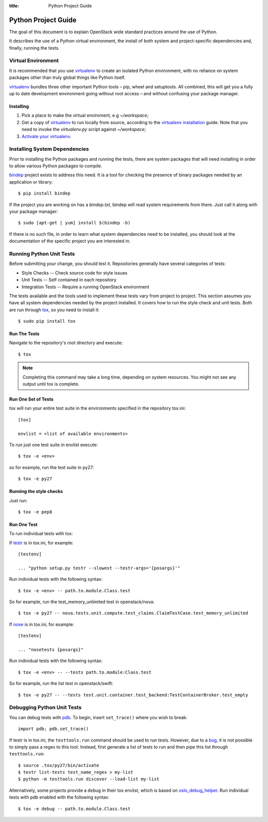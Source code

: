 :title: Python Project Guide

Python Project Guide
####################

The goal of this document is to explain OpenStack wide standard practices
around the use of Python.

It describes the use of a Python virtual environment, the install of both
system and project-specific dependencies and, finally, running the tests.

Virtual Environment
===================

It is recommended that you use `virtualenv`_ to create an isolated Python
environment, with no reliance on system packages other than truly global
things like Python itself.

`virtualenv`_  bundles three other important Python tools – pip, wheel and
setuptools. All combined, this will get you a fully up to date development
environment going without root access – and without confusing your package
manager.

Installing
^^^^^^^^^^

#. Pick a place to make the virtual enviroment, e.g `~/workspace`;
#. Get a copy of `virtualenv`_ to run locally from source, according to the
   `virtualenv installation`_ guide. Note that you need to invoke the
   `virtualenv.py` script against `~/workspace`;
#. `Activate your virtualenv`_.

.. _`virtualenv`: https://virtualenv.pypa.io/en/latest/
.. _`virtualenv installation`: https://virtualenv.pypa.io/en/latest/installation.html
.. _`Activate your virtualenv`: https://virtualenv.pypa.io/en/latest/userguide.html#activate-script

Installing System Dependencies
==============================

Prior to installing the Python packages and running the tests, there are system
packages that will need installing in order to allow various Python packages
to compile.

`bindep`_ project exists to address this need. It is a tool for checking the
presence of binary packages needed by an application or library::

  $ pip install bindep

If the project you are working on has a `bindep.txt`, bindep will
read system requirements from there. Just call it along with your package
manager::

  $ sudo [apt-get | yum] install $(bindep -b)

If there is no such file, in order to learn what system dependencies need to be
installed, you should look at the documentation of the specific project you are
interested in.

.. _`bindep`: https://git.openstack.org/cgit/openstack-infra/bindep

Running Python Unit Tests
=========================

Before submitting your change, you should test it. Repositories generally have
several categories of tests:

* Style Checks -- Check source code for style issues
* Unit Tests --  Self contained in each repository
* Integration Tests -- Require a running OpenStack environment

The tests available and the tools used to implement these tests vary from
project to project. This section assumes you have all system dependencies
needed by the project installed. It covers how to run the style check and unit
tests. Both are run through `tox`_, so you need to install it::

  $ sudo pip install tox

.. _`tox`: https://tox.readthedocs.org/en/latest/

Run The Tests
^^^^^^^^^^^^^

Navigate to the repository's root directory and execute::

  $ tox

.. note::
  Completing this command may take a long time, depending on system resources.
  You might not see any output until tox is complete.

Run One Set of Tests
^^^^^^^^^^^^^^^^^^^^

tox will run your entire test suite in the environments specified in the
repository tox.ini::

  [tox]

  envlist = <list of available environments>

To run just one test suite in envlist execute::

  $ tox -e <env>

so for example, run the test suite in py27::

  $ tox -e py27

Running the style checks
^^^^^^^^^^^^^^^^^^^^^^^^^

Just run::

  $ tox -e pep8

Run One Test
^^^^^^^^^^^^

To run individual tests with tox:

If `testr`_ is in tox.ini, for example::

  [testenv]

  ... "python setup.py testr --slowest --testr-args='{posargs}'"

Run individual tests with the following syntax::

  $ tox -e <env> -- path.to.module.Class.test

So for example, run the test_memory_unlimited test in openstack/nova::

  $ tox -e py27 -- nova.tests.unit.compute.test_claims.ClaimTestCase.test_memory_unlimited

If `nose`_ is in tox.ini, for example::

  [testenv]

  ... "nosetests {posargs}"

Run individual tests with the following syntax::

  $ tox -e <env> -- --tests path.to.module:Class.test

So for example, run the list test in openstack/swift::

  $ tox -e py27 -- --tests test.unit.container.test_backend:TestContainerBroker.test_empty

.. _`testr`: https://wiki.openstack.org/wiki/Testr
.. _`nose`: https://nose.readthedocs.org/en/latest/

Debugging Python Unit Tests
===========================

You can debug tests with `pdb`_. To begin, insert ``set_trace()`` where you
wish to break::

  import pdb; pdb.set_trace()

If testr is in tox.ini, the ``testtools.run`` command should be used to run
tests. However, due to a `bug`_, it is not possible to simply pass a regex to
this tool. Instead, first generate a list of tests to run and then pipe this
list through ``testtools.run``::

  $ source .tox/py27/bin/activate
  $ testr list-tests test_name_regex > my-list
  $ python -m testtools.run discover --load-list my-list

Alternatively, some projects provide a ``debug`` in their tox envlist, which is
based on `oslo_debug_helper`_. Run individual tests with pdb enabled with the
following syntax::

  $ tox -e debug -- path.to.module.Class.test

.. TODO(stephenfin): How to debug nose tests?

.. _`pdb`: https://docs.python.org/3/library/pdb.html
.. _`bug`: https://bugs.launchpad.net/testrepository/+bug/902881
.. _`oslo_debug_helper`: https://docs.openstack.org/oslotest/latest/user/features.html
